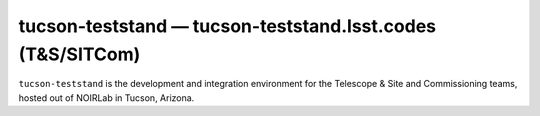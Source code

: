 .. px-env:: tucson-teststand

###########################################################
tucson-teststand — tucson-teststand.lsst.codes (T&S/SITCom)
###########################################################

``tucson-teststand`` is the development and integration environment for the Telescope & Site and Commissioning teams, hosted out of NOIRLab in Tucson, Arizona.

.. jinja:: tucson-teststand
   :file: environments/_summary.rst.jinja
